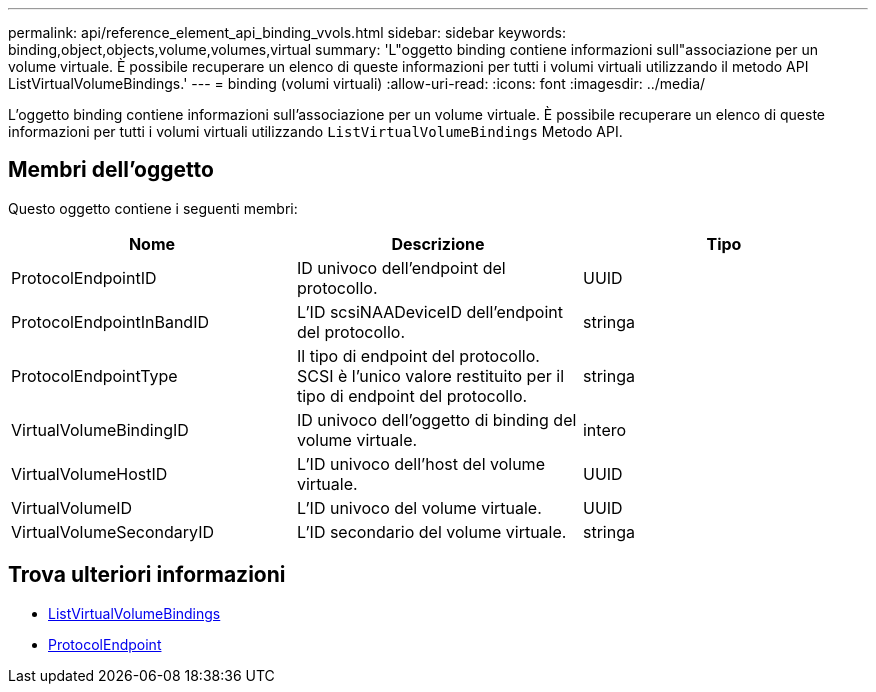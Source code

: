 ---
permalink: api/reference_element_api_binding_vvols.html 
sidebar: sidebar 
keywords: binding,object,objects,volume,volumes,virtual 
summary: 'L"oggetto binding contiene informazioni sull"associazione per un volume virtuale. È possibile recuperare un elenco di queste informazioni per tutti i volumi virtuali utilizzando il metodo API ListVirtualVolumeBindings.' 
---
= binding (volumi virtuali)
:allow-uri-read: 
:icons: font
:imagesdir: ../media/


[role="lead"]
L'oggetto binding contiene informazioni sull'associazione per un volume virtuale. È possibile recuperare un elenco di queste informazioni per tutti i volumi virtuali utilizzando `ListVirtualVolumeBindings` Metodo API.



== Membri dell'oggetto

Questo oggetto contiene i seguenti membri:

|===
| Nome | Descrizione | Tipo 


 a| 
ProtocolEndpointID
 a| 
ID univoco dell'endpoint del protocollo.
 a| 
UUID



 a| 
ProtocolEndpointInBandID
 a| 
L'ID scsiNAADeviceID dell'endpoint del protocollo.
 a| 
stringa



 a| 
ProtocolEndpointType
 a| 
Il tipo di endpoint del protocollo. SCSI è l'unico valore restituito per il tipo di endpoint del protocollo.
 a| 
stringa



 a| 
VirtualVolumeBindingID
 a| 
ID univoco dell'oggetto di binding del volume virtuale.
 a| 
intero



 a| 
VirtualVolumeHostID
 a| 
L'ID univoco dell'host del volume virtuale.
 a| 
UUID



 a| 
VirtualVolumeID
 a| 
L'ID univoco del volume virtuale.
 a| 
UUID



 a| 
VirtualVolumeSecondaryID
 a| 
L'ID secondario del volume virtuale.
 a| 
stringa

|===


== Trova ulteriori informazioni

* xref:reference_element_api_listvirtualvolumebindings.adoc[ListVirtualVolumeBindings]
* xref:reference_element_api_protocolendpoint.adoc[ProtocolEndpoint]

